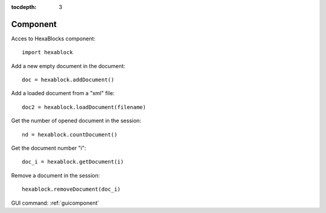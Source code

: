 :tocdepth: 3


.. _tuicomponent:

=========
Component
=========

Acces to HexaBlocks component::

  import hexablock

Add a new empty document in the document::

	doc = hexablock.addDocument()


Add a loaded document from a "xml" file::

	doc2 = hexablock.loadDocument(filename)

Get the number of opened document in the session::

	nd = hexablock.countDocument()

Get the document number "i"::

	doc_i = hexablock.getDocument(i)

Remove a document in the session::

	hexablock.removeDocument(doc_i)


GUI command: :ref:`guicomponent`
